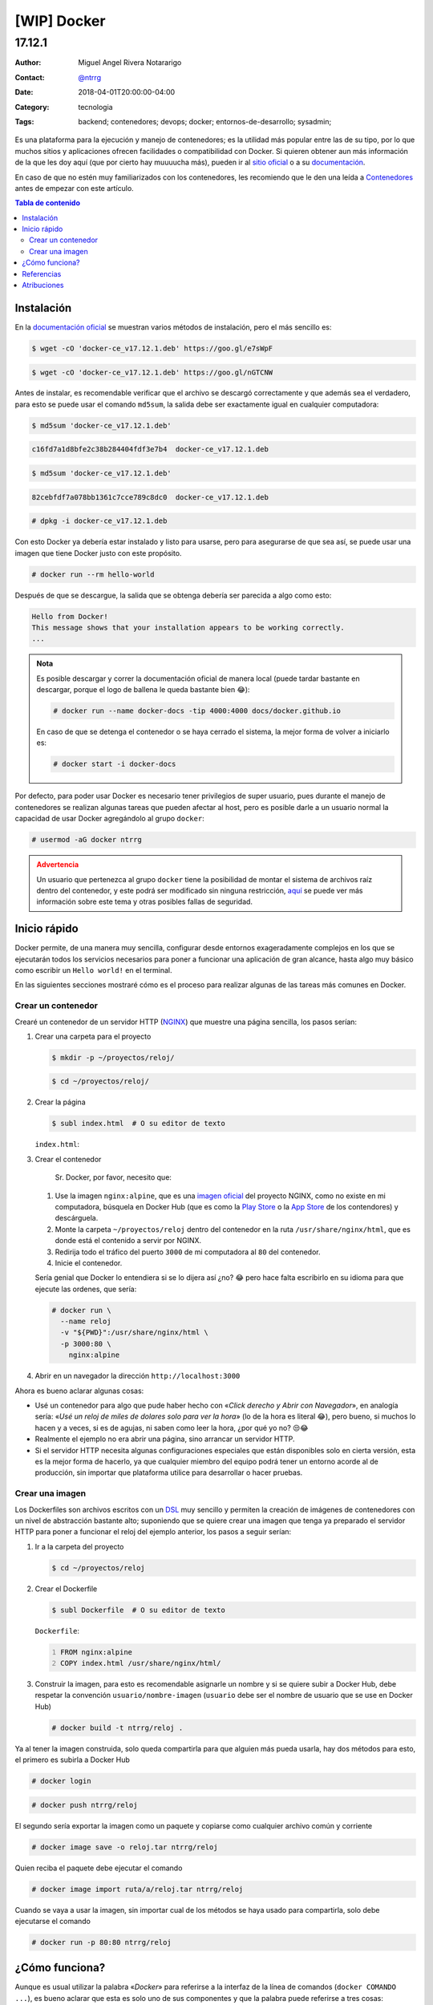 .. site-description: Es una plataforma para la ejecución y manejo de contenedores; es la utilidad más popular entre las de su tipo, por lo que muchos sitios y aplicaciones ofrecen facilidades o compatibilidad con Docker.

.. role:: emoji

============
[WIP] Docker
============

-------
17.12.1
-------

:Author: Miguel Angel Rivera Notararigo
:Contact: `@ntrrg </es/autores/ntrrg/>`_
:Date: 2018-04-01T20:00:00-04:00
:Category: tecnologia
:Tags: backend; contenedores; devops; docker; entornos-de-desarrollo; sysadmin;

.. image:: images/index.png
    :class: article-image
    :alt: Docker

__ `Docker site`_
__ `Docker documentation`_

Es una plataforma para la ejecución y manejo de contenedores; es la utilidad
más popular entre las de su tipo, por lo que muchos sitios y aplicaciones
ofrecen facilidades o compatibilidad con Docker. Si quieren obtener aun más
información de la que les doy aquí (que por cierto hay muuuucha más), pueden ir
al `sitio oficial`__ o a su documentación__.

En caso de que no estén muy familiarizados con los contenedores, les recomiendo
que le den una leída a `Contenedores <../contenedores>`_ antes de empezar con
este artículo.

.. contents:: Tabla de contenido

Instalación
===========

__ https://docs.docker.com/install/

En la `documentación oficial`__ se muestran varios métodos de instalación, pero
el más sencillo es:

.. code:: shell-session
    :class: fl fl-debian-buster

    $ wget -cO 'docker-ce_v17.12.1.deb' https://goo.gl/e7sWpF

.. code:: shell-session
    :class: fl fl-debian-stretch

    $ wget -cO 'docker-ce_v17.12.1.deb' https://goo.gl/nGTCNW

Antes de instalar, es recomendable verificar que el archivo se descargó
correctamente y que además sea el verdadero, para esto se puede usar el comando
``md5sum``, la salida debe ser exactamente igual en cualquier computadora:

.. code:: shell-session
    :class: fl fl-debian-buster

    $ md5sum 'docker-ce_v17.12.1.deb'

.. code:: shell-session
    :class: fl fl-debian-buster

    c16fd7a1d8bfe2c38b284404fdf3e7b4  docker-ce_v17.12.1.deb

.. code:: shell-session
    :class: fl fl-debian-stretch

    $ md5sum 'docker-ce_v17.12.1.deb'

.. code:: shell-session
    :class: fl fl-debian-stretch

    82cebfdf7a078bb1361c7cce789c8dc0  docker-ce_v17.12.1.deb

.. code:: shell-session

    # dpkg -i docker-ce_v17.12.1.deb

Con esto Docker ya debería estar instalado y listo para usarse, pero para
asegurarse de que sea así, se puede usar una imagen que tiene Docker justo con
este propósito.

.. code:: shell-session

    # docker run --rm hello-world

Después de que se descargue, la salida que se obtenga debería ser parecida a
algo como esto:

.. code:: shell-session


    Hello from Docker!
    This message shows that your installation appears to be working correctly.
    ...

.. admonition:: Nota

    Es posible descargar y correr la documentación oficial de manera local
    (puede tardar bastante en descargar, porque el logo de ballena le queda
    bastante bien :emoji:`😂`):

    .. code:: shell-session

        # docker run --name docker-docs -tip 4000:4000 docs/docker.github.io

    En caso de que se detenga el contenedor o se haya cerrado el sistema, la
    mejor forma de volver a iniciarlo es:

    .. code:: shell-session

        # docker start -i docker-docs

Por defecto, para poder usar Docker es necesario tener privilegios de super
usuario, pues durante el manejo de contenedores se realizan algunas tareas que
pueden afectar al host, pero es posible darle a un usuario normal la capacidad
de usar Docker agregándolo al grupo ``docker``:

.. code:: shell-session

    # usermod -aG docker ntrrg

.. admonition:: Advertencia
    :class: warning

    __ https://docs.docker.com/engine/security/security/#docker-daemon-attack-surface

    Un usuario que pertenezca al grupo ``docker`` tiene la posibilidad de
    montar el sistema de archivos raíz dentro del contenedor, y este podrá
    ser modificado sin ninguna restricción, aquí__ se puede ver más información
    sobre este tema y otras posibles fallas de seguridad.

Inicio rápido
=============

Docker permite, de una manera muy sencilla, configurar desde entornos
exageradamente complejos en los que se ejecutarán todos los servicios
necesarios para poner a funcionar una aplicación de gran alcance, hasta algo
muy básico como escribir un ``Hello world!`` en el terminal.

En las siguientes secciones mostraré cómo es el proceso para realizar algunas
de las tareas más comunes en Docker.

Crear un contenedor
-------------------

Crearé un contenedor de un servidor HTTP (`NGINX <https://www.nginx.com>`_) que
muestre una página sencilla, los pasos serían:

#. Crear una carpeta para el proyecto

   .. code:: shell-session

       $ mkdir -p ~/proyectos/reloj/

   .. code:: shell-session

       $ cd ~/proyectos/reloj/

#. Crear la página

   .. code:: shell-session

       $ subl index.html  # O su editor de texto

   ``index.html``:

   .. include:: attachments/clock.html
       :code: html
       :number-lines:

#. Crear el contenedor

   __ https://hub.docker.com/_/nginx/
   __ https://play.google.com
   __ https://en.wikipedia.org/wiki/App_Store_(iOS)

       Sr. Docker, por favor, necesito que:

   #. Use la imagen ``nginx:alpine``, que es una `imagen oficial`__ del
      proyecto NGINX, como no existe en mi computadora, búsquela en Docker Hub
      (que es como la `Play Store`__ o la `App Store`__ de los contendores) y
      descárguela.

   #. Monte la carpeta ``~/proyectos/reloj`` dentro del contenedor en la ruta
      ``/usr/share/nginx/html``, que es donde está el contenido a servir por
      NGINX.

   #. Redirija todo el tráfico del puerto ``3000`` de mi computadora al ``80``
      del contenedor.

   #. Inicie el contenedor.

   Sería genial que Docker lo entendiera si se lo dijera así ¿no? :emoji:`😂`
   pero hace falta escribirlo en su idioma para que ejecute las ordenes, que
   sería:

   .. code:: shell-session

       # docker run \
         --name reloj
         -v "${PWD}":/usr/share/nginx/html \
         -p 3000:80 \
           nginx:alpine

#. Abrir en un navegador la dirección ``http://localhost:3000``

   .. image:: images/clock.png
       :align: center

Ahora es bueno aclarar algunas cosas:

* Usé un contenedor para algo que pude haber hecho con «*Click derecho y Abrir
  con Navegador*», en analogía sería: «*Usé un reloj de miles de dolares solo
  para ver la hora*» (lo de la hora es literal :emoji:`😂`), pero bueno, si
  muchos lo hacen y a veces, si es de agujas, ni saben como leer la hora, ¿por
  qué yo no? :emoji:`😒😂`

* Realmente el ejemplo no era abrir una página, sino arrancar un servidor HTTP.

* Si el servidor HTTP necesita algunas configuraciones especiales que están
  disponibles solo en cierta versión, esta es la mejor forma de hacerlo, ya que
  cualquier miembro del equipo podrá tener un entorno acorde al de producción,
  sin importar que plataforma utilice para desarrollar o hacer pruebas.

Crear una imagen
----------------

__ https://es.wikipedia.org/wiki/Lenguaje_de_dominio_espec%C3%ADfico

Los Dockerfiles son archivos escritos con un DSL__ muy sencillo y permiten la
creación de imágenes de contenedores con un nivel de abstracción bastante alto;
suponiendo que se quiere crear una imagen que tenga ya preparado el servidor
HTTP para poner a funcionar el reloj del ejemplo anterior, los pasos a seguir
serían:

#. Ir a la carpeta del proyecto

   .. code:: shell-session

       $ cd ~/proyectos/reloj

#. Crear el Dockerfile

   .. code:: shell-session

       $ subl Dockerfile  # O su editor de texto

   ``Dockerfile``:

   .. code:: Dockerfile
       :number-lines:

       FROM nginx:alpine
       COPY index.html /usr/share/nginx/html/

#. Construir la imagen, para esto es recomendable asignarle un nombre y si se
   quiere subir a Docker Hub, debe respetar la convención
   ``usuario/nombre-imagen`` (``usuario`` debe ser el nombre de usuario que se
   use en Docker Hub)

   .. code:: shell-session

       # docker build -t ntrrg/reloj .

Ya al tener la imagen construida, solo queda compartirla para que alguien más
pueda usarla, hay dos métodos para esto, el primero es subirla a Docker Hub

.. code:: shell-session

    # docker login

.. code:: shell-session

    # docker push ntrrg/reloj

El segundo sería exportar la imagen como un paquete y copiarse como cualquier
archivo común y corriente

.. code:: shell-session

    # docker image save -o reloj.tar ntrrg/reloj

Quien reciba el paquete debe ejecutar el comando

.. code:: shell-session

    # docker image import ruta/a/reloj.tar ntrrg/reloj

Cuando se vaya a usar la imagen, sin importar cual de los métodos se haya usado
para compartirla, solo debe ejecutarse el comando

.. code:: shell-session

    # docker run -p 80:80 ntrrg/reloj

¿Cómo funciona?
===============

Aunque es usual utilizar la palabra «*Docker*» para referirse a la interfaz de
la línea de comandos (``docker COMANDO ...``), es bueno aclarar que esta es
solo uno de sus componentes y que la palabra puede referirse a tres cosas:

#. La compañía.

#. El conjunto de aplicaciones que permiten gestionar contenedores.

#. Una persona que trabaja en un puerto :emoji:`😂`.

Como yo no tengo ni la más mínima idea de cómo funcionan las compañías y mucho
menos en qué consiste el trabajo en los puertos (no vivo muy cerca de alguno
:emoji:`😅`), solo hablaré de las aplicaciones. Este conjunto de aplicaciones
crean una estructura muy robusta y eficiente, que si se va descomponiendo de
manera descendente, se obtiene algo parecido a esto:

.. image:: images/architecture.svg
    :alt: Arquitectura de Docker

Referencias
===========

* `Docker Client <cli-ref.html>`_

Atribuciones
============

Escribiendo este artículo uso/usé:

__ `Docker site`_

* `Debian <https://www.debian.org/>`_

* `XFCE <https://xfce.org/>`_

* `Terminator <https://gnometerminator.blogspot.com/p/introduction.html>`_

* `Zsh <http://www.zsh.org/>`_

* `GNU Screen <https://www.gnu.org/software/screen/>`_

* `Sublime Text 3 <https://www.sublimetext.com/3>`_

* `NtDocutils <https://ntrrg.github.io/NtDocutils/>`_

* `Chrome <https://www.google.com/chrome/browser/desktop/index.html>`_

* Docker__

**Docker Team.** *Docker Documentation.* https://docs.docker.com

**Preethi Kasireddy.** *A Beginner-Friendly Introduction to Containers, VMs and Docker.* https://medium.freecodecamp.org/a-beginner-friendly-introduction-to-containers-vms-and-docker-79a9e3e119b

.. _Docker site: https://docker.com
.. _Docker documentation: https://docs.docker.com

.. raw:: html

    <script>
      ATTACHMENTS = [
        {
          url: 'docker.rst',
          name: 'Docker.rst',
          icon: 'code'
        }
      ];
    </script>
